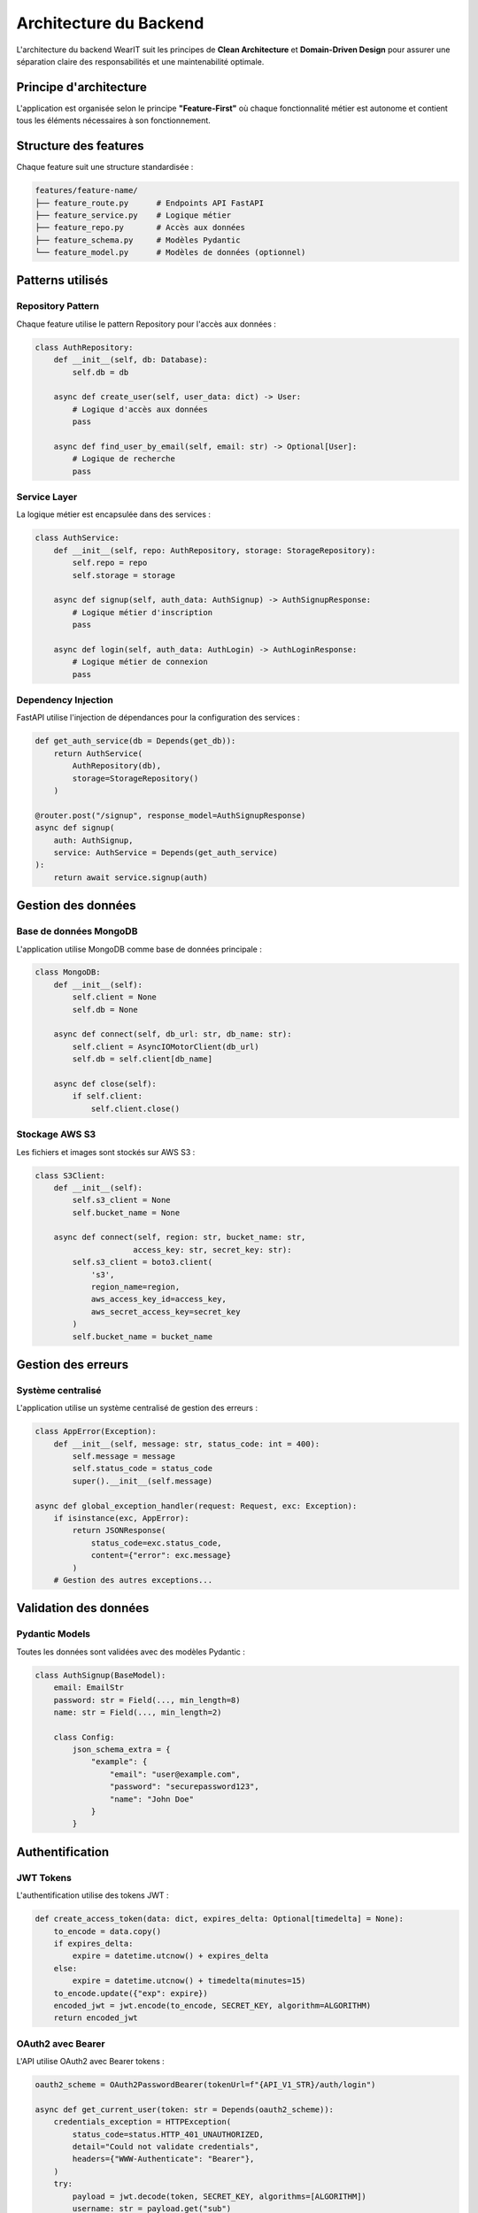 Architecture du Backend
======================

L'architecture du backend WearIT suit les principes de **Clean Architecture** et **Domain-Driven Design** pour assurer une séparation claire des responsabilités et une maintenabilité optimale.

Principe d'architecture
-----------------------

L'application est organisée selon le principe **"Feature-First"** où chaque fonctionnalité métier est autonome et contient tous les éléments nécessaires à son fonctionnement.

Structure des features
----------------------

Chaque feature suit une structure standardisée :

.. code-block:: text

   features/feature-name/
   ├── feature_route.py      # Endpoints API FastAPI
   ├── feature_service.py    # Logique métier
   ├── feature_repo.py       # Accès aux données
   ├── feature_schema.py     # Modèles Pydantic
   └── feature_model.py      # Modèles de données (optionnel)

Patterns utilisés
-----------------

Repository Pattern
~~~~~~~~~~~~~~~~~~

Chaque feature utilise le pattern Repository pour l'accès aux données :

.. code-block:: python

   class AuthRepository:
       def __init__(self, db: Database):
           self.db = db
       
       async def create_user(self, user_data: dict) -> User:
           # Logique d'accès aux données
           pass
       
       async def find_user_by_email(self, email: str) -> Optional[User]:
           # Logique de recherche
           pass

Service Layer
~~~~~~~~~~~~~

La logique métier est encapsulée dans des services :

.. code-block:: python

   class AuthService:
       def __init__(self, repo: AuthRepository, storage: StorageRepository):
           self.repo = repo
           self.storage = storage
       
       async def signup(self, auth_data: AuthSignup) -> AuthSignupResponse:
           # Logique métier d'inscription
           pass
       
       async def login(self, auth_data: AuthLogin) -> AuthLoginResponse:
           # Logique métier de connexion
           pass

Dependency Injection
~~~~~~~~~~~~~~~~~~~

FastAPI utilise l'injection de dépendances pour la configuration des services :

.. code-block:: python

   def get_auth_service(db = Depends(get_db)):
       return AuthService(
           AuthRepository(db), 
           storage=StorageRepository()
       )

   @router.post("/signup", response_model=AuthSignupResponse)
   async def signup(
       auth: AuthSignup,
       service: AuthService = Depends(get_auth_service)
   ):
       return await service.signup(auth)

Gestion des données
-------------------

Base de données MongoDB
~~~~~~~~~~~~~~~~~~~~~~~

L'application utilise MongoDB comme base de données principale :

.. code-block:: python

   class MongoDB:
       def __init__(self):
           self.client = None
           self.db = None
       
       async def connect(self, db_url: str, db_name: str):
           self.client = AsyncIOMotorClient(db_url)
           self.db = self.client[db_name]
       
       async def close(self):
           if self.client:
               self.client.close()

Stockage AWS S3
~~~~~~~~~~~~~~~

Les fichiers et images sont stockés sur AWS S3 :

.. code-block:: python

   class S3Client:
       def __init__(self):
           self.s3_client = None
           self.bucket_name = None
       
       async def connect(self, region: str, bucket_name: str, 
                        access_key: str, secret_key: str):
           self.s3_client = boto3.client(
               's3',
               region_name=region,
               aws_access_key_id=access_key,
               aws_secret_access_key=secret_key
           )
           self.bucket_name = bucket_name

Gestion des erreurs
-------------------

Système centralisé
~~~~~~~~~~~~~~~~~~

L'application utilise un système centralisé de gestion des erreurs :

.. code-block:: python

   class AppError(Exception):
       def __init__(self, message: str, status_code: int = 400):
           self.message = message
           self.status_code = status_code
           super().__init__(self.message)

   async def global_exception_handler(request: Request, exc: Exception):
       if isinstance(exc, AppError):
           return JSONResponse(
               status_code=exc.status_code,
               content={"error": exc.message}
           )
       # Gestion des autres exceptions...

Validation des données
---------------------

Pydantic Models
~~~~~~~~~~~~~~~

Toutes les données sont validées avec des modèles Pydantic :

.. code-block:: python

   class AuthSignup(BaseModel):
       email: EmailStr
       password: str = Field(..., min_length=8)
       name: str = Field(..., min_length=2)
       
       class Config:
           json_schema_extra = {
               "example": {
                   "email": "user@example.com",
                   "password": "securepassword123",
                   "name": "John Doe"
               }
           }

Authentification
----------------

JWT Tokens
~~~~~~~~~~

L'authentification utilise des tokens JWT :

.. code-block:: python

   def create_access_token(data: dict, expires_delta: Optional[timedelta] = None):
       to_encode = data.copy()
       if expires_delta:
           expire = datetime.utcnow() + expires_delta
       else:
           expire = datetime.utcnow() + timedelta(minutes=15)
       to_encode.update({"exp": expire})
       encoded_jwt = jwt.encode(to_encode, SECRET_KEY, algorithm=ALGORITHM)
       return encoded_jwt

OAuth2 avec Bearer
~~~~~~~~~~~~~~~~~~

L'API utilise OAuth2 avec Bearer tokens :

.. code-block:: python

   oauth2_scheme = OAuth2PasswordBearer(tokenUrl=f"{API_V1_STR}/auth/login")

   async def get_current_user(token: str = Depends(oauth2_scheme)):
       credentials_exception = HTTPException(
           status_code=status.HTTP_401_UNAUTHORIZED,
           detail="Could not validate credentials",
           headers={"WWW-Authenticate": "Bearer"},
       )
       try:
           payload = jwt.decode(token, SECRET_KEY, algorithms=[ALGORITHM])
           username: str = payload.get("sub")
           if username is None:
               raise credentials_exception
       except JWTError:
           raise credentials_exception
       return user

Communication en temps réel
---------------------------

WebSockets
~~~~~~~~~~

L'API supporte les WebSockets pour les mises à jour en temps réel :

.. code-block:: python

   @router.websocket("/ws")
   async def tryon_ws(
       websocket: WebSocket,
       user = Depends(get_user_from_token),
       service: TryonService = Depends(get_service),
   ):
       await websocket.accept()
       await service.stream_tryon_ws(websocket, user.id)

Performance
-----------

Optimisations mises en place
~~~~~~~~~~~~~~~~~~~~~~~~~~~

* **Async/Await** : Utilisation d'async pour les opérations I/O
* **Connection Pooling** : Pool de connexions MongoDB
* **Caching** : Cache des données fréquemment accédées
* **Lazy Loading** : Chargement à la demande des données

Monitoring et logging
~~~~~~~~~~~~~~~~~~~~~

* **Structured Logging** : Logs structurés avec contexte
* **Performance Monitoring** : Monitoring des temps de réponse
* **Error Tracking** : Suivi des erreurs et exceptions
* **Health Checks** : Endpoints de vérification de santé

Tests
------

Stratégie de tests
~~~~~~~~~~~~~~~~~~

* **Unit Tests** : Tests des services et repositories
* **Integration Tests** : Tests des endpoints API
* **E2E Tests** : Tests complets du flux
* **Performance Tests** : Tests de charge

Exemples de tests
~~~~~~~~~~~~~~~~~

.. code-block:: python

   def test_auth_service_signup():
       # Arrange
       mock_repo = Mock()
       service = AuthService(mock_repo)
       
       # Act
       result = service.signup(auth_data)
       
       # Assert
       assert result.status == "success"

Déploiement
-----------

Configuration Docker
~~~~~~~~~~~~~~~~~~~

.. code-block:: dockerfile

   FROM python:3.11-slim
   
   WORKDIR /app
   COPY requirements.txt .
   RUN pip install -r requirements.txt
   
   COPY . .
   CMD ["uvicorn", "app.main:app", "--host", "0.0.0.0", "--port", "8000"]

Variables d'environnement
~~~~~~~~~~~~~~~~~~~~~~~~~

.. code-block:: bash

   # Base de données
   MONGODB_URI=mongodb://localhost:27017
   MONGODB_DATABASE=wearit
   
   # Authentification
   JWT_SECRET_KEY=your-secret-key
   JWT_ALGORITHM=HS256
   
   # AWS S3
   AWS_REGION_NAME=us-east-1
   AWS_BUCKET_NAME=wearit-storage
   AWS_ACCESS_KEY_ID=your-access-key
   AWS_SECRET_ACCESS_KEY=your-secret-key 